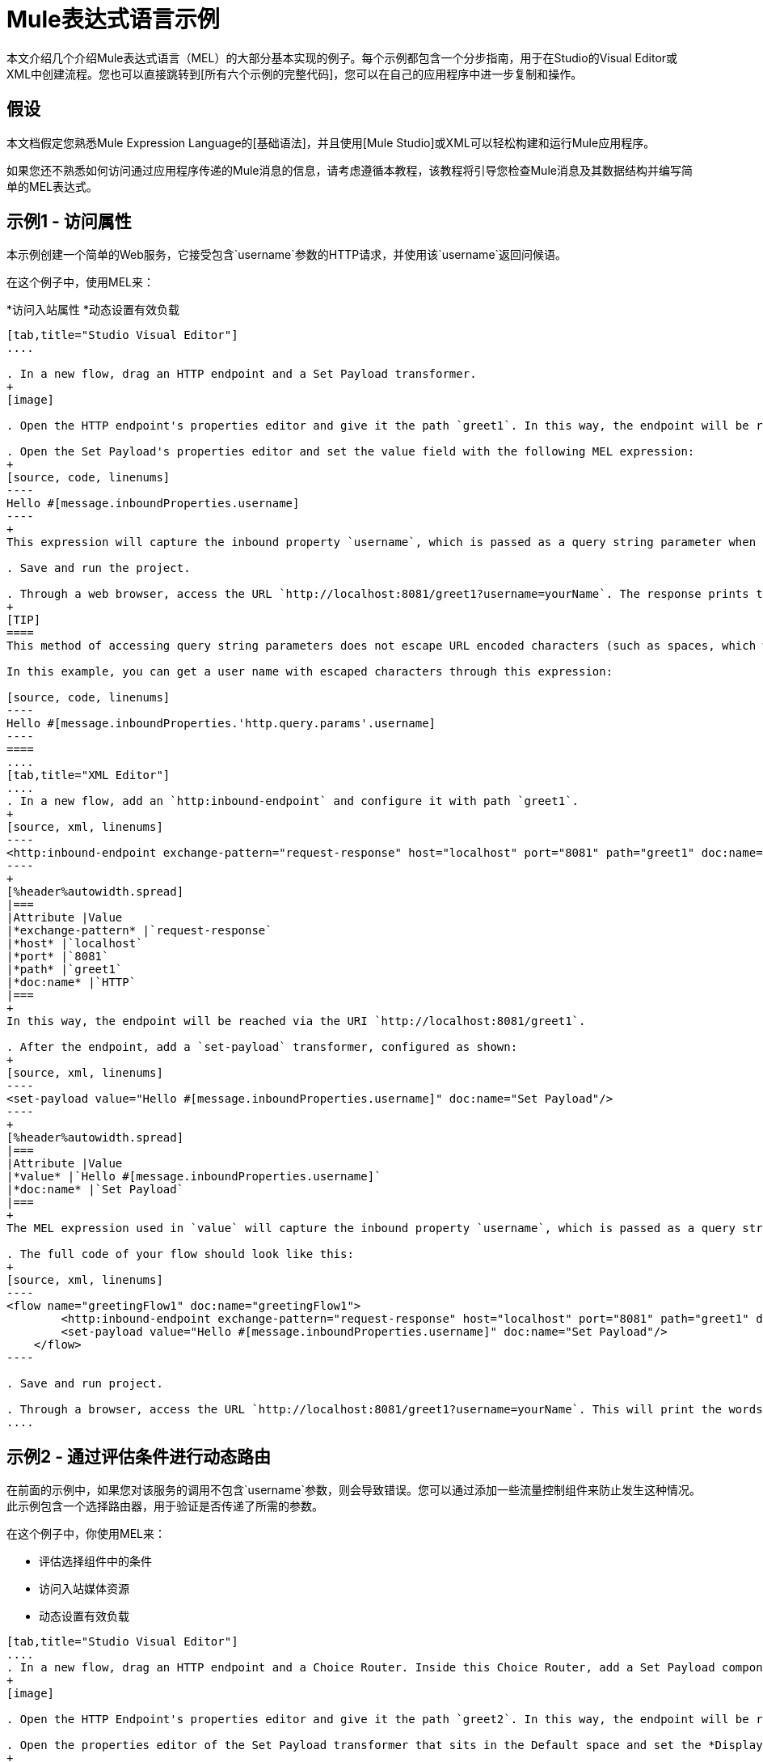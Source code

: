 =  Mule表达式语言示例

本文介绍几个介绍Mule表达式语言（MEL）的大部分基本实现的例子。每个示例都包含一个分步指南，用于在Studio的Visual Editor或XML中创建流程。您也可以直接跳转到[所有六个示例的完整代码]，您可以在自己的应用程序中进一步复制和操作。

== 假设

本文档假定您熟悉Mule Expression Language的[基础语法]，并且使用[Mule Studio]或XML可以轻松构建和运行Mule应用程序。

如果您还不熟悉如何访问通过应用程序传递的Mule消息的信息，请考虑遵循本教程，该教程将引导您检查Mule消息及其数据结构并编写简单的MEL表达式。

== 示例1  - 访问属性

本示例创建一个简单的Web服务，它接受包含`username`参数的HTTP请求，并使用该`username`返回问候语。

在这个例子中，使用MEL来：

*访问入站属性
*动态设置有效负载

[tabs]
------
[tab,title="Studio Visual Editor"]
....

. In a new flow, drag an HTTP endpoint and a Set Payload transformer.
+
[image]

. Open the HTTP endpoint's properties editor and give it the path `greet1`. In this way, the endpoint will be reached via the URI `http://localhost:8081/greet1`.

. Open the Set Payload's properties editor and set the value field with the following MEL expression:
+
[source, code, linenums]
----
Hello #[message.inboundProperties.username]
----
+
This expression will capture the inbound property `username`, which is passed as a query string parameter when calling the service.

. Save and run the project.

. Through a web browser, access the URL `http://localhost:8081/greet1?username=yourName`. The response prints the words `Hello yourName` in your browser.
+
[TIP]
====
This method of accessing query string parameters does not escape URL encoded characters (such as spaces, which would be read as `%20`). If you want to access the escaped values of these parameters, you can do it through a special inbound property provided by Mule named `http.query.params` which contains a map, where keys are property names and values are escaped property values.

In this example, you can get a user name with escaped characters through this expression:

[source, code, linenums]
----
Hello #[message.inboundProperties.'http.query.params'.username]
----
====
....
[tab,title="XML Editor"]
....
. In a new flow, add an `http:inbound-endpoint` and configure it with path `greet1`.
+
[source, xml, linenums]
----
<http:inbound-endpoint exchange-pattern="request-response" host="localhost" port="8081" path="greet1" doc:name="HTTP"/>
----
+
[%header%autowidth.spread]
|===
|Attribute |Value
|*exchange-pattern* |`request-response`
|*host* |`localhost`
|*port* |`8081`
|*path* |`greet1`
|*doc:name* |`HTTP`
|===
+
In this way, the endpoint will be reached via the URI `http://localhost:8081/greet1`.

. After the endpoint, add a `set-payload` transformer, configured as shown:
+
[source, xml, linenums]
----
<set-payload value="Hello #[message.inboundProperties.username]" doc:name="Set Payload"/>
----
+
[%header%autowidth.spread]
|===
|Attribute |Value
|*value* |`Hello #[message.inboundProperties.username]`
|*doc:name* |`Set Payload`
|===
+
The MEL expression used in `value` will capture the inbound property `username`, which is passed as a query string parameter when calling the service.

. The full code of your flow should look like this:
+
[source, xml, linenums]
----
<flow name="greetingFlow1" doc:name="greetingFlow1">
        <http:inbound-endpoint exchange-pattern="request-response" host="localhost" port="8081" path="greet1" doc:name="HTTP"/>
        <set-payload value="Hello #[message.inboundProperties.username]" doc:name="Set Payload"/>
    </flow>
----

. Save and run project.

. Through a browser, access the URL `http://localhost:8081/greet1?username=yourName`. This will print the words `Hello yourName` in your browser.
....
------

== 示例2  - 通过评估条件进行动态路由

在前面的示例中，如果您对该服务的调用不包含`username`参数，则会导致错误。您可以通过添加一些流量控制组件来防止发生这种情况。此示例包含一个选择路由器，用于验证是否传递了所需的参数。

在这个例子中，你使用MEL来：

* 评估选择组件中的条件
* 访问入站媒体资源
* 动态设置有效负载

[tabs]
------
[tab,title="Studio Visual Editor"]
....
. In a new flow, drag an HTTP endpoint and a Choice Router. Inside this Choice Router, add a Set Payload component in the space provided for the Default action and another Set Payload as a separate branch, as shown below.
+
[image]

. Open the HTTP Endpoint's properties editor and give it the path `greet2`. In this way, the endpoint will be reached via the URI `http://localhost:8081/greet2`.

. Open the properties editor of the Set Payload transformer that sits in the Default space and set the *Display Name* to `Set Payload for valid username` and configure the *Value* with the following MEL expression:
+
[source, code, linenums]
----
Hello #[message.inboundProperties.username]
----
+
This expression captures the inbound property `username`, which is passed as a query string parameter when calling the service.

. Open the properties editor of the other Set Payload transformer (the one that doesn't sit in the default space) and set the *Display Name* to Set Payload for individual username and configure the *Value* with the expression `#[No username provided]`.

. Open the Choice Router's properties editor to configure the routing logic. Double-click on row for the non-default route to provide a conditional expression. In the window that opens up, write the following MEL expression:
+
[source, code, linenums]
----
#[message.inboundProperties.username == empty]
----
+
This expression accesses the username inbound property and determines whether or not it is `null` or an empty string. This expression returns neither Boolean true or false.
+
[TIP]
====
In MEL, the keyword `empty` tests the emptiness of a value, and returns boolean true for any of the following:

* `null`
* boolean false
* empty strings or strings with only white space
* 0 value numeric values
* empty collections
====

. Save and run project.

. Through a web browser, access the URL   `http://localhost:8081/greet2?username=yourName`. This prints the world `Hello yourName` in your browser.

. Then, access the URL again, but this time do not include any parameters. Verify that the expected output is received.
....
[tab,title="XML Editor"]
....
. In a new flow, add an `http:inbound-endpoint`
+
[source, xml, linenums]
----
<http:inbound-endpoint exchange-pattern="request-response" host="localhost" port="8081" path="greet2" doc:name="HTTP"/>
----
+
[%header%autowidth.spread]
|===
|Attribute |Value
|*exchange-pattern* |`request-response`
|*host* |`localhost`
|*port* |`8081`
|*path* |`greet2`
|*doc:name* |`HTTP`
|===
+
In this way, the endpoint will be reached via the URI `http://localhost:8081/greet2`.

. After the endpoint, add a choice element with two possible outputs. One of these outputs will be the default, the other will evaluate a MEL expression:
+
[source, xml, linenums]
----
<choice doc:name="Choice">
            <when>
 
            </when>
            <otherwise>
                
            </otherwise>
        </choice>
----
+
Inside the `when` tag, write the following MEL expression:
+
[source, code, linenums]
----
expression="#[message.inboundProperties.username == empty]"
----
+
This expression accesses the username inbound property and determines whether or not it is `null` or an empty string. This expression returns either Boolean true or false.
+
[TIP]
====
In MEL, the keyword `empty` tests the emptiness of a value, and return boolean true for any of the following:

* `null`
* boolean false
* empty strings or strings with only white space
* 0 value numeric values
* empty collections
====

. On each of the two paths in the choice router, add a `set payload` transformer. In the first `set-payload` transformer, add the following attributes:
+
[%header%autowidth.spread]
|===
|Attribute |Value
|*value* |`#[No username provided]`
|*doc:name* |`Set Payload for invalid username`
|===
+
In the second set-payload transformer, use a MEL expression to access the inbound property:
+
[%header%autowidth.spread]
|===
|Attribute |Value
|*value* |`Hello #[message.inboundProperties.username]`
|*doc:name* |`Set Payload for valid username`
|===
+
The MEL expression in the second `set-property's value` attribute captures the inbound property `username`, which is passed as a query string parameter when calling the service.
+
[source, xml, linenums]
----
<choice doc:name="Choice">
            <when expression="#[message.inboundProperties.username == empty]">
                <set-payload value="#['No username provided']" doc:name="Set Payload for invalid username"/>
            </when>
            <otherwise>
                <set-payload value="Hello #[message.inboundProperties.username]" doc:name="Set Payload for valid username"/>
            </otherwise>
        </choice>
----

. The full code of your flow should look like this:
+
[source, xml, linenums]
----
<flow name="greetingFlow2" doc:name="greetingFlow2">
        <http:inbound-endpoint exchange-pattern="request-response" host="localhost" port="8081" path="greet2" doc:name="HTTP"/>
        <choice doc:name="Choice">
            <when expression="#[message.inboundProperties.username == empty]">
                <set-payload value="#['No username provided']" doc:name="Set Payload for invalid username"/>
            </when>
            <otherwise>
                <set-payload value="Hello #[message.inboundProperties.username]" doc:name="Set Payload for valid username"/>
            </otherwise>
        </choice>
    </flow>
----

. Save and run project.

. Through a browser, access the URL `http://localhost:8081/greet1?username=yourName`. This prints the words `Hello yourName` in your browser.

. Then, access the URL again, but this time do not include any parameters. Verify that the expected output is received.
....
------

== 示例3-变量赋值和评估条件

在此示例中，除了仅返回问候之外，该服务还会保存一个包含用户数据的CSV文件。该服务的调用现在将包含两个参数，即用户名和年龄。该服务存储这两个参数并添加第三个布尔参数，用于评估用户是否为未成年（如果`age`>> `18`）。

在这个例子中，你将使用MEL来：

* 在消息中设置流量变量
* 根据评估输入生成输出
* 访问入站媒体资源
* 动态设置有效负载

[tabs]
------
[tab,title="Studio Visual Editor"]
....
. In a new flow, drag an HTTP endpoint, followed by an Expression component, then a Set Payload component, a File Endpoint, and finally another Set Payload Component.
+
[image]

. Open the HTTP Endpoint's properties editor and give it the *Path* `greet3`. In this way, the endpoint will be reached via the URI `http://localhost:8081/greet3`.

. In the expression component, set the following MEL expression:
+
[source, code, linenums]
----
flowVars.username = message.inboundProperties.username
----
+
This expression takes the value of the inbound property `username` and sets it as the flow variable `username`.
+
[TIP]
Because this MEL expression is used an *expression component*, it doesn't need to be surrounded with `#[]`.

. In the Set Payload transformer, set the *Value* to the following MEL expressions:
+
[source, code, linenums]
----
#[message.inboundProperties.username], #[message.inboundProperties.age], #[message.inboundProperties.age > 18]
----
+
This will set the payload to a string that contains three comma separated values. The third of these values is evaluating a condition and returns `true` or `false` depending on the user's age.

. In the properties editor of the File endpoint, set a path for the file to be saved.

. Open the properties editor of the final Set Payload transformer and set the *Value* field with the following MEL expression:
+
[source, code, linenums]
----
Hello #[flowVars.username]
----
+
This expression will capture the flow variable `username`, which was created by the Expression Component in your flow.

. Save and run the project.

. Through a web browser, access the URL `http://localhost:8081/greet3?username=yourName&age=22`. This will print the words `Hello yourName` in your browser and also save a csv file that contains this data, plus the value `true` for the boolean parameter.
....
[tab,title="XML Editor"]
....
. In a new flow, add an `http:inbound-endpoint`. Configure it as shown:
+
[source, xml, linenums]
----
<http:inbound-endpoint exchange-pattern="request-response" host="localhost" port="8081" path="greet3" doc:name="HTTP"/>
----
+
[%header%autowidth.spread]
|===
|Attribute |Value
|*exchange-pattern* |`request-response`
|*host* |`localhost`
|*port* |`8081`
|*path* |`greet3`
|*doc:name* |`HTTP`
|===
+
In this way, the endpoint will be reached via the URI `http://localhost:8081/greet3`.

. After the endpoint, add an expression component that will use a MEL expression to record the inbound property `username` into a flowVar.
+
[source, xml, linenums]
----
<expression-component doc:name="Expression"><![CDATA[flowVars.username = message.inboundProperties.username]]>
        </expression-component>
----
+
This expression takes the value of the inbound property `username` and sets it as flow variable `username`.
+
[TIP]
Since this MEL expression is used is an *expression component*, it doesn't need to be surrounded with brackets `#[]`.

. Add a Set Payload transformer and set the `value` field to a MEL expression:
+
[source, xml, linenums]
----
<set-payload value="#[message.inboundProperties.username], #[message.inboundProperties.age], #[message.inboundProperties.age &gt;18]" doc:name="Set Payload"/>
----
+
[%header%autowidth.spread]
|===
|Attribute |Value
|*value* |`#[message.inboundProperties.username], #[message.inboundProperties.age], #[message.inboundProperties.age &gt;18]`
|*doc:name* |`Set Payload`
|===
+
This will set the payload to a string that contains three comma separated values. The third of these values is evaluating a condition and returns `true` or `false` depending on the user's age.

. Below, add a `file:outbound-endpoint` to send this data to file:
+
[source, xml, linenums]
----
<file:outbound-endpoint path="path_of_your_choice" responseTimeout="10000" doc:name="File"/> 
----
+
[%header%autowidth.spread]
|===
|Attribute |Value
|`path` a|_(Example)_

`/Users/AaronMacbook/Downloads`

|`responseTimeout` |`10000`
|`doc:name` |`File`
|===

. Below, add another Set Payload transformer containing a MEL expression that references the flow variable that you set earliest in the flow:
+
[source, xml, linenums]
----
<set-payload value="Hello #[flowVars.username]" doc:name="Set Payload"/>
----
+
This expression will access the flow variable `username`, which was created by the Expression Component in your flow.
+
[%header%autowidth.spread]
|===
|Attribute |Value
|`value` |`Hello #[flowVars.username]`
|`doc:name` |`Set Payload`
|===

. The full code of your flow should look like this:
+
[source, xml, linenums]
----
<flow name="greetingFlow3" doc:name="greetingFlow3">
        <http:inbound-endpoint exchange-pattern="request-response" host="localhost" port="8081" path="greet3" doc:name="HTTP"/>
        <expression-component doc:name="Expression"><![CDATA[flowVars.username = message.inboundProperties.username]]></expression-component>
        <set-payload value="#[message.inboundProperties.username], #[message.inboundProperties.age], #[message.inboundProperties.age &gt;18]" doc:name="Set Payload"/>
        <file:outbound-endpoint path="path_of_your_choice" responseTimeout="10000" doc:name="File"/>
        <set-payload value="Hello #[flowVars.username]" doc:name="Set Payload"/>
    </flow>
----

. Save and run your project.

. In a browser, access the URL `http://localhost:8081/greet3?username=yourNAme*age=22`. This will print the words `Hello yourName` in your browser and also save a csv file that contains this data, plus the value `True` for the boolean parameter.
....
------

== 示例4  - 使用DataMapper _（Enterprise）创建地图和评估条件_

在这个例子中，和上一个例子一样，Mule应用程序保存一个包含用户数据的CSV文件并返回问候语。对该服务的调用包括两个参数`username`和`age`。该服务存储这两个参数并添加第三个布尔参数，用于评估用户是否超过特定年龄if（`age > 18`）。但是，在这种情况下，输入和输出字段之间的映射以及第三个字段的生成由[DataMapper]组件执行。

在这个例子中，你将使用MEL来：

* 在消息中设置一个流
* 将地图设置为您的邮件负载
* 根据评估DataMapper中的输入生成输出
* 访问入站媒体资源
* 动态设置有效负载

[tabs]
------
[tab,title="Studio Visual Editor"]
....
. In the new flow, drag an HTTP endpoint, followed by an Expression Component, then a Set Payload transformer, a DataMapper transformer, a File Endpoint, and finally another Set Payload transformer
+
[image]

. Open the HTTP endpoint's properties editor and give it the path `greet4`. In this way, the endpoint will be reached via the URI `http://localhost:8081/greet4`.

. In the expression component, set the following MEL expression:
+
[source, code, linenums]
----
flowVars.username = message.inboundProperties.username
----
+
[TIP]
Since this MEL expression is used in an *expression component*, it doesn't need to be surrounded with `#[]`.

. In the Set Payload transformer, set the *Value* field to the following MEL expression:
+
[source, code, linenums]
----
#[['username' : message.inboundProperties.username, 'age' : message.inboundProperties.age]]
----
+
This will set the paylaod to a map that contains two key: value pairs.

. In the DataMapper properties editor, configure the field as shown:

* In the Input, select *Map<k.v>* type and *User defined* structure.

* In the Output, select *CSV* type and *User defined* structure.
+
[image]

. For the input, click *Edit Fields* to open the Define the Map dialog.

. Give your map a *Name* and *Type*, then create two fields by clicking the green plus sign:
+
[%header%autowidth.spread]
|===
|Name |Type
|*username* |String
|*age* |Integer
|===
+
[image]

. For the Output, click *Edit Fields*, then give the output a *Name*, select *Delimiter*, and create three fields as shown:
+
[image]

. Click *Create Mapping* to trigger DataMapper to generate the mappings.

. DataMapper now displays the mapping between input and output fields. The third output field (of_age) needs a MEL expression to get its value. Select it and then write the following MEL expression in the input box below:
+
[source, code, linenums]
----
input.age>18
----
+
The resulting mapping should look like this:
+
[image]

. In the File endpoint, set a path of your choice for the file to be saved.

. Open the properties editor of the final Set Payload transformer and set *Value* field with the following:
+
[source, code, linenums]
----
Hello #[flowVars.username]
----
+
This expression will access the flow variable `username`, which was created by the Expression Component in your flow.

. Save and run project.

. In a browser, access the URL `http://localhost:8081/greet4?username=yourName&age=22`. This will print the words `Hello yourName` in your browser and also save a csv file that contains this data, plus the value `true` for the boolean parameter.
....
[tab,title="XML Editor"]
....
. In a new flow, add an `http:inbound-endpoint` configured as shown.
+
[source, xml, linenums]
----
<http:inbound-endpoint exchange-pattern="request-response" host="localhost" port="8081" path="greet4" doc:name="HTTP"/>
----
+
[%header%autowidth.spread]
|===
|Attribute |Value
|*exchange-pattern* |`request-response`
|*host* |`localhost`
|*port* |`8081`
|*path* |`greet4`
|*doc:name* |`HTTP`
|===
+
In this way, the endpoint is reached via the URI `http://localhost:8081/greet4`.

. After the endpoint, add an expression component that will use a MEL expression to record the inbound property `username` into a flow variable of the same time
+
[source, xml, linenums]
----
<expression-component doc:name="Expression"><![CDATA[flowVars.username = message.inboundProperties.username]]>
        </expression-component>
----
+
[TIP]
Since this MEL expression is used in an *expression component*, it doesn't need to be surrounded with `#[]`.

. Add a set-payload transformer and set value attribute to a MEL expression:
+
[source, xml, linenums]
----
<set-payload value="#[['username' : message.inboundProperties.username, 'age' : message.inboundProperties.age]]" doc:name="Set Payload"/>
----
+
[%header%autowidth.spread]
|===
|Attribute |Value
|*value* |`#[['username' : message.inboundProperties.username, 'age' : message.inboundProperties.age]]`
|*doc:name* |Set Payload
|===
+
This will set the payload to a map of key: value pairs that contains username and age.

. Next, add a data-mapper:transformer element.
+
[source, xml, linenums]
----
<data-mapper:transform doc:name="Map To CSV"/>
----
+
In order to configure the DataMapper, transition to Studio's Visual Editor.

. In the DataMapper properties editor, configure the following:

* In the input, select *Map<k,v> type and *User Defined* structure.

* In the output, select CSV type and *User Defined* structure.
+
[image]

. For the input, click *Edit Fields* to open the Define the Map dialog.

. Give your map a *Name* and *Type*, then create two fields by clicking the green plus sign:
+
[%header%autowidth.spread]
|===
|Name |Type
|*username* |String
|*age* |Integer
|===
+
[image]

. For the Output, click *Edit Fields*, then give the output a *Name*, select a *Delimiter*, and create three fields, as shown:
+
[image]

. Click *Create Mapping* to trigger DataMapper to generate the mapping. DataMapper now displays the mapping between input and output fields. The third output field (of_age) needs a MEL expression to get its values. Select it and then write the following MEL expression in the input box below:
+
[source, code, linenums]
----
input.age>18
----
+
The resulting mapping should look like this:
+
[image]

. Set Studio's view back to the XML editor. Below the last component, add a `file:outbound-endpoint` to send this data to a file:
+
[source, xml, linenums]
----
<file:outbound-endpoint path="path_of_your_choice" responseTimeout="10000" doc:name="File"/> 
----
+
[%header%autowidth.spread]
|===
|Attribute |Value
|*path* a|(Example)

`Users/AaronMacBook/Desktop`
|*responseTimeout* |`10000`
|*doc:name* |`File`
|===

. Below, add another Set Payload transformer, configured as shown:
+
[source, xml, linenums]
----
<set-payload value="Hello #[flowVars.username]" doc:name="Set Payload"/>
----
+
This expression will access the flow variable `username`, which was created by the Expression Component in your flow.
+
[%header%autowidth.spread]
|===
|Attribute |Value
|*value* |`Hello #[flowVars.username]`
|*doc:name* |`Set Payload`
|===

. The full code of your flow should look like this:
+
[source, xml, linenums]
----
<flow name="greetingFlow4" doc:name="greetingFlow4">
        <http:inbound-endpoint exchange-pattern="request-response" host="localhost" port="8081" path="greet4" doc:name="HTTP"/>
        <expression-component doc:name="Expression"><![CDATA[flowVars.username = message.inboundProperties.username]]></expression-component>
        <set-payload value="#[['username' : message.inboundProperties.username, 'age' : message.inboundProperties.age]]" doc:name="Set Payload"/>
        <data-mapper:transform config-ref="map_to_csv" doc:name="Map To CSV"/>
        <file:outbound-endpoint path="path_of_your_choice" responseTimeout="10000" doc:name="File"/>
        <set-payload value="Hello #[flowVars.username]" doc:name="Set Payload"/>
    </flow>
----

. Save and run your project.

. In a browser, access the URL `http://localhost:8081/greet4?username=yourName&age=22`. This will print the words `Hello yourName` in your browser and also save a csv file that contains this data, plus the value `true` for the boolean parameter.
....
------

== 示例5  - 使用Xpath

在之前的所有示例中，通过包含查询参数的GET请求来调用服务。在此示例中，您创建的服务是一个接受带有XML主体的POST请求的API。所需的XML包含两个参数`username`和`age`。该服务存储这两个参数并添加第三个布尔参数，用于评估用户是否超过特定年龄（`if age > 18`）。

在这个例子中，你使用MEL来：

* 在消息中设置流量变量
* 根据评估输入生成输出
* 通过xpath查询解析XML输入
* 动态设置有效负载

[tabs]
------
[tab,title="Studio Visual Editor"]
....
. In a new flow, drag an HTTP endpoint, followed by an Expression Component, a Set Payload transformer, a File endpoint, and another Set Payload transformer.
+
[image]

. Open the HTTP Endpoint's properties editor and give it the path `greet5`. In the way, the endpoint is be reached via the URI `http://localhost:8081/greet5`.

. Open the Expression Component's properties editor and set the following MEL expressions:
+
[source, code, linenums]
----
flowVars.username = xpath3('/user/username').text
----
+
This expression calculates the result of the xpath function and sets it as the value of the flow variable `username`.
+
[TIP]
Since this MEL expression is used in an *expression component*, it doesn't need to be surrounded with `#[]`.
+
Since the payload is in XML, *xpath* is needed to parse it.

. In the Set Payload transformer, set the *Value* field to the following:
+
[source, code, linenums]
----
#[xpath3('/user/username').text],
#[xpath3('/user/age').text],
#[xpath3('/user/age').text > 18]
----
+
This will set the payload to a string that contains three comma separated values. The third of these values is evaluating a condition and returns `true` or `false` depending on the user's age. Once again, as the payload is in XML, *xpath* is needed to parse it.

. In the File endpoint, set a path of your choice to determine where the .csv file should be saved.

. Open the properties editor of the final Set Payload transformer and set the *Value* field with the following:
+
[source, code, linenums]
----
Hello #[flowVars.username]
----
+
This expression will access the flow variable username, which was created by the Expression Component earlier in your flow.

. Save and run your project.

. You must now send the HTTP endpoint an HTTP request that includes a body with an attached XML file. Send a POST request to `http://localhost:8081/greet5` attaching an XML to the body of the message. A sample XML is provided below:
+
[TIP]
The easiest way to do this is to send a POST via a browser extension such a [Postman] (for Google Chrome) or the [curl] command line utility.
+
[source, xml, linenums]
----
<user>
  <username>test</username>
  <age>21</age>
</user>
----
+
This will print the words `Hello yourName` in your browser and also save a csv file that contains this data, plus the value `true` for the boolean parameter.
....
[tab,title="XML Editor"]
....
. In a new flow, add an `http:inbound-endpoint` configured as shown.
+
[source, xml, linenums]
----
<http:inbound-endpoint exchange-pattern="request-response" host="localhost" port="8081" path="greet5" doc:name="HTTP"/>
----
+
[%header%autowidth.spread]
|===
|Attribute |Value
|*exchange-pattern* |`request-response`
|*host* ||`localhost`
|*port* |`8081`
|*path* |`greet5`
|*doc:name* |`HTTP`
|===
+
In this way, the endpoint is to be reached via the URI `http://localhost:8081/greet5`.

. After the endpoint, add an Expression Component that will use a MEL expression to record the inbound property `username` into a flow variable. Because the payload XML file, it must be parsed with xpath.
+
[source, xml, linenums]
----
<expression-component doc:name="Expression"><![CDATA[flowVars.username = xpath3('/user/username').text]]></expression-component>
----
+
The expression calculate the result of the xpath function and sets it as the value of the flow variable `username`.
+
[TIP]
Since this MEL expression is used in an *expression component*, it isn't surrounded with brackets `#[]`

. Add a set-payload transformer and set the `value` attribute to a comma-separated list of MEL expressions:
+
[source, xml, linenums]
----
<set-payload value="#[xpath('/user/username').text], #[xpath('/user/age').text], #[xpath('/user/age').text &gt; 18]" doc:name="Set Payload"/>
----
+
|===
|Attribute |Value
|*value* |`#[xpath('/user/username').text], #[xpath('/user/age').text], #[xpath('/user/age').text &gt; 18]`
|*doc:name* |`Set Payload`
|===
+
This will set the payload to a string that contains three comma separated values. The third of these values is evaluating a condition and returns `true` or `false` depending on the user's age. Once again, as the payload is in XML, *xpath* is needed to parse it.

. Add a `file:outbound-endpoint` to output the payload into a csv file.
+
[source, xml, linenums]
----
<file:outbound-endpoint path="path_of_your_choice" responseTimeout="10000" doc:name="File"/> 
----
+
|===
|Attribute |Value
|*path* a|(Example)

`Users/AaronMacBook/Downloads`
|*responseTimeout* |`10000`
|*doc:anme* |`File`
|===

. Below, add another set-payload transformer with a value containing a MEL expression that references the flow variable `username` that you set earlier in the flow:
+
[source, xml, linenums]
----
<set-payload value="Hello #[flowVars.username]" doc:name="Set Payload"/>
----
+
[%header%autowidth.spread]
|===
|Attribute |Value
|*value* |`Hello #[flowVars.username]`
|*doc:name* |`Set Payload`
|===

. The full code of your flow should look like this:

[source, xml, linenums]
----
<flow name="greetingFlow5" doc:name="greetingFlow5">
        <http:inbound-endpoint exchange-pattern="request-response" host="localhost" port="8081" path="greet5" doc:name="HTTP"/>
        <expression-component doc:name="Expression"><![CDATA[flowVars.username = xpath('/user/username').text]]></expression-component>
        <set-payload value="#[xpath('/user/username').text], #[xpath('/user/age').text], #[xpath('/user/age').text &gt; 18]" doc:name="Set Payload"/>
        <file:outbound-endpoint path="path_of_your_choice" responseTimeout="10000" doc:name="File"/>
        <set-payload value="Hello #[flowVars.username]" doc:name="Set Payload"/>
    </flow>
----

. Save and run your project.

. You must now sent the HTTP endpoint an HTTP request that includes a body with an attached XML file. Send a POST requeest to `http://localhost:8081/greet5`, attaching an XML to the body of the message. A sample XML is provided below.
+
[TIP]
The easiest way to do this is by sending a POST via browser extenstion such as [Postman] (for Google Chrome) or the [curl] command line utility.
+
[source, xml, linenums]
----
<user>
  <username>test</username>
  <age>21</age>
</user>
----
+
This will print the words `Hello yourName` in your browser and also save a csv file that contains this data, plus the value `true` for the boolean parameter.
....
------

== 示例6  - 使用Java对象

这个例子就像例5一样，除了服务现在接收JSON输入而不是XML。

JSON输入包括两个参数，用户名和年龄。该服务存储这两个参数并添加第三个布尔参数，用于评估用户是否超过特定年龄（如果年龄> 18）。 Mule首先将JSON对象转换为Java对象，以便MEL表达式可以访问该对象的属性。

在这个例子中，你将使用MEL来：

* 在消息中设置流量变量
* 根据评估输入生成输出
* 访问Java对象的属性
* 动态设置有效负载

[tabs]
------
[tab,title="Studio Visual Editor"]
....
. In a new flow, drag an HTTP endpoint, followed by a JSON to Object transformer, an Expression Component, a Set Payload transformer, a File endpoint, and another Set Payload transformer.
+
[image]

. Open the HTTP Endpoint's properties editor and give it the path greet6. In this way, the endpoint is reached via the URI http://localhost:8081/greet6

. Open the properties editor of the JSON to Object transformer and click the Advanced tab. Set the Return Class to java.lang.Object . With this configuration, the JSON input becomes a Java object with attributes that can be easily called by using object.attribute notation.

. In the expression component, set the following MEL expression that accesses an attribute of the object and sets that as the value of a flow variable called username:
+
[source, code, linenums]
----
flowVars.username = payload.username
----
+
[TIP]
Since this MEL expression is used in an expression component, it doesn't need to be surrounded with #[].

. In the Set Payload component, set the Value field to the following comma-separated list of MEL expressions:
+
[source, code, linenums]
----
#[payload.username],
#[payload.age],
#[payload.age > 18]
----
+
This sets the payload to a string that contains three comma-separated values. The third of these values is evaluating a condition and returns true or false depending on the user's age.

. In the File endpoint, set a Path of your choice to determine where the csv files should be saved.

. Open the properties editor of the final Set Payload transformer and set the Value field with the following:
+
[source, code, linenums]
----
Hello #[flowVars.username]
----
+
This expression accesses the flow variable username, which was created by the Expression Component earlier in your flow.

. Save and run the project.

. You must now send the HTTP endpoint an HTTP request that includes a body with an attached JSON file.
Send a POST request to http://localhost:8081/greet6, attaching a JSON object the body of the message. A sample JSON is provided below
+
[TIP]
The easiest way to do this is by sending a POST via a browser extension such as Postman (for Google Chrome) or the curl command line utility.
+
[source, code, linenums]
----
{ "username": "test", "age" : 21 }
----
+
This will print the words Hello yourName in your browser and also save a csv file that contains this data, plus the value true for the boolean parameter.
....
[tab,title="XML Editor"]
....
. In a new flow, add an http:inbound-endpoint configured as shown.
+
[source, xml, linenums]
----
<http:inbound-endpoint exchange-pattern="request-response" host="localhost" port="8081" path="greet6" doc:name="HTTP"/>
----
+
[%header%autowidth.spread]
|===
|Attribute |Value
|doc:name |HTTP
|exchange-pattern |request-response
|host |localhost
|path |greet6
|port |8081
|===
+
In this way, the endpoint is reached via the URI http://localhost:8081/greet6.

. After the endpoint, add a json:json-to-object-transformer.
+
[source, xml, linenums]
----
<json:json-to-object-transformer doc:name="JSON to Object" returnClass="java.lang.Object"/>
----
+
[%header%autowidth.spread]
|===
|Attribute |Value
|returnClass |java.lang.Object
|doc:name |JSON to Object
|===
+
With this configuration, the JSON input becomes a Java object with attributes that can be easily called by using object.attribute notation.

. After the transformer, add an expression component that uses a MEL expression to access the Java object's username attribute and assign its value into a flow variable of the same name.
+
[source, xml, linenums]
----
<expression-component doc:name="Expression"><![CDATA[flowVars.username = payload.username]]></expression-component>
----
+
[TIP]
Since this MEL expression is used in an expression component, it doesn't need to be surrounded with #[].

. Add a set-payload transformer and set the value attribute to a comma-separated list of MEL expressions:
+
[source, xml, linenums]
----
<set-payload value="#[payload.username], #[payload.age], #[payload.age &gt; 18]" doc:name="Set Payload"/>
----
+
[%header%autowidth.spread]
|===
|Attribute |Value
|`value` |`#[payload.username], #[payload.age], #[payload.age &gt; 18]`
|`doc:name` |`Set Payload`
|===
+
This sets the payload to a string that contains three comma-separated values. The third of these values is evaluating a condition and returns true or false depending on the user's age.

. Add a file:outbound-endpoint to output the payload into a csv file.
+
[source, xml, linenums]
----
<file:outbound-endpoint path="path_of_your_choice" responseTimeout="10000" doc:name="File"/> 
----
+
[%header%autowidth.spread]
|===
|Attribute |Value
|path a|(Example)

Users/AaronMacBook/Downloads
|responseTimeout |10000
|doc:name |File
|===

. Below, add another set-payload transformer, containing a MEL expression that references a flow variable:
+
[source, xml, linenums]
----
<set-payload value="Hello #[flowVars.username]" doc:name="Set Payload"/>
----
+
This expression accesses the flow variable username, which was created by the Expression Component earlier in your flow.
+
[%header%autowidth.spread]
|===
|Attribute |Value
|*value* |`Hello #[flowVars.username]`
|*doc:name* |`Set Payload`
|===

. The full code of your flow should look like this:
+
[source, xml, linenums]
----
<flow name="greetingFlow6" doc:name="greetingFlow6">
        <http:inbound-endpoint exchange-pattern="request-response" host="localhost" port="8081" path="greet6" doc:name="HTTP"/>
        <json:json-to-object-transformer doc:name="JSON to Object" returnClass="java.lang.Object"/>
        <expression-component doc:name="Expression"><![CDATA[flowVars.username = payload.username]]></expression-component>
        <set-payload value="#[payload.username], #[payload.age], #[payload.age &gt; 18]" doc:name="Set Payload"/>
        <file:outbound-endpoint path="users" responseTimeout="10000" doc:name="File"/>
        <set-payload value="Hello #[flowVars.username]" doc:name="Set Payload"/>
    </flow>
----

. Save and run the project. You must now send the HTTP endpoint an HTTP request that includes a body with an attached JSON file.

. Send a POST request to http://localhost:8081/greet6, attaching a JSON object the body of the message. A sample JSON is provided below.
+
[TIP]
The easiest way to do this is to send a POST via a browser extension such as Postman (for Google Chrome) or the curl command line utility.
+
[source, code, linenums]
----
{ "username": "test", "age" : 21 }
----
+
This will print the words Hello yourName in your browser and also save a csv file that contains this data, plus the value true for the boolean parameter.
....
------

== 所有示例的完整代码

[TIP]
为了您的方便，您可以下载完整的项目。请注意，该项目是专门为Mule 3.5.0运行时配置的。有关3.4.X兼容版本，请参阅3.4.X文档。

[source, xml, linenums]
----
<?xml version="1.0" encoding="UTF-8"?>
 
<mule xmlns:json="http://www.mulesoft.org/schema/mule/json"
    xmlns:data-mapper="http://www.mulesoft.org/schema/mule/ee/data-mapper" xmlns:file="http://www.mulesoft.org/schema/mule/file"
    xmlns:tracking="http://www.mulesoft.org/schema/mule/ee/tracking" xmlns:http="http://www.mulesoft.org/schema/mule/http" xmlns="http://www.mulesoft.org/schema/mule/core" xmlns:doc="http://www.mulesoft.org/schema/mule/documentation" xmlns:spring="http://www.springframework.org/schema/beans" version="EE-3.5.0" xmlns:xsi="http://www.w3.org/2001/XMLSchema-instance" xsi:schemaLocation="http://www.mulesoft.org/schema/mule/json http://www.mulesoft.org/schema/mule/json/current/mule-json.xsd
http://www.mulesoft.org/schema/mule/http http://www.mulesoft.org/schema/mule/http/current/mule-http.xsd
http://www.mulesoft.org/schema/mule/file http://www.mulesoft.org/schema/mule/file/current/mule-file.xsd
http://www.mulesoft.org/schema/mule/ee/tracking http://www.mulesoft.org/schema/mule/ee/tracking/current/mule-tracking-ee.xsd
http://www.mulesoft.org/schema/mule/ee/data-mapper http://www.mulesoft.org/schema/mule/ee/data-mapper/current/mule-data-mapper.xsd
http://www.springframework.org/schema/beans http://www.springframework.org/schema/beans/spring-beans-current.xsd
http://www.mulesoft.org/schema/mule/core http://www.mulesoft.org/schema/mule/core/current/mule.xsd">
 
<data-mapper:config name="new_mapping_grf" transformationGraphPath="new_mapping.grf" doc:name="DataMapper"/>
    <data-mapper:config name="map_to_csv" transformationGraphPath="map_to_csv.grf" doc:name="map_to_csv"/>
 
 
<!-- Example 1 Start  How to access properties using MEL, how to set a payload dynamically -->  
    <flow name="greetingFlow1" doc:name="greetingFlow1">
        <http:inbound-endpoint exchange-pattern="request-response" host="localhost" port="8081" path="greet1" doc:name="HTTP"/>
        <set-payload value="Hello #[message.inboundProperties.username]" doc:name="Set Payload"/>
    </flow>
 
<!-- Example 1 End -->
 
<!-- Example 2 Start  How to dynamically route messages based on the results of a conditional expression -->  
    <flow name="greetingFlow2" doc:name="greetingFlow2">
        <http:inbound-endpoint exchange-pattern="request-response" host="localhost" port="8081" path="greet2" doc:name="HTTP"/>
        <choice doc:name="Choice">
            <when expression="#[message.inboundProperties.username == empty]">
                <set-payload value="#['No username provided']" doc:name="Set Payload for invalid username"/>
            </when>
            <otherwise>
                <set-payload value="Hello #[message.inboundProperties.username]" doc:name="Set Payload for valid username"/>
            </otherwise>
        </choice>
    </flow>
<!-- Example 2 End -->
 
<!-- Example 3 Start  How to assign variables, how to evaluate a condition -->
    <flow name="docs-greetingFlow3" doc:name="greetingFlow3">
        <http:inbound-endpoint exchange-pattern="request-response" host="localhost" port="8081" path="greet3" doc:name="HTTP"/>
        <expression-component doc:name="Expression"><![CDATA[flowVars.username = message.inboundProperties.username]]></expression-component>
        <set-payload value="#[message.inboundProperties.username], #[message.inboundProperties.age], #[message.inboundProperties.age &gt;18]" doc:name="Set Payload"/>
        <file:outbound-endpoint path="Path_of_your_choice" responseTimeout="10000" doc:name="File"/>
        <set-payload value="Hello #[flowVars.username]" doc:name="Set Payload"/>
    </flow>
<!-- Example 3 End -->
 
<!-- Example 4 Start  How to create a map, how to evaluate a condition with DataMapper -->
    <flow name="docs-greetingFlow4" doc:name="greetingFlow4">
        <http:inbound-endpoint exchange-pattern="request-response" host="localhost" port="8081" path="greet4" doc:name="HTTP"/>
        <expression-component doc:name="Expression"><![CDATA[flowVars.username = message.inboundProperties.username]]></expression-component>
        <set-payload value="#[['username' : message.inboundProperties.username, 'age' : message.inboundProperties.age]]" doc:name="Set Payload"/>
        <data-mapper:transform config-ref="map_to_csv" doc:name="Map To CSV"/>
        <file:outbound-endpoint path="Path_of_your_choice" responseTimeout="10000" doc:name="File"/>
        <set-payload value="Hello #[flowVars.username]" doc:name="Set Payload"/>
    </flow>
<!-- Example 4 End -->
 
<!-- Example 5 Start  How to parse XML input with Xpath -->  
    <flow name="docs-greetingFlow5" doc:name="greetingFlow5">
        <http:inbound-endpoint exchange-pattern="request-response" host="localhost" port="8081" path="greet5" doc:name="HTTP"/>
        <expression-component doc:name="Expression"><![CDATA[flowVars.username = xpath('/user/username').text]]></expression-component>
        <set-payload value="#[xpath('/user/username').text], #[xpath('/user/age').text], #[xpath('/user/age').text &gt; 18]" doc:name="Set Payload"/>
        <file:outbound-endpoint path="Path_of_your_choice" responseTimeout="10000" doc:name="File"/>
        <set-payload value="Hello #[flowVars.username]" doc:name="Set Payload"/>
    </flow>
<!-- Example 5 End -->
 
<!-- Example 6 Start  How to parse Java objects -->
    <flow name="greetingFlow6" doc:name="greetingFlow6">
        <http:inbound-endpoint exchange-pattern="request-response" host="localhost" port="8081" path="greet6" doc:name="HTTP"/>
        <json:json-to-object-transformer doc:name="JSON to Object" returnClass="java.lang.Object"/>
        <expression-component doc:name="Expression"><![CDATA[flowVars.username = payload.username]]></expression-component>
        <set-payload value="#[payload.username], #[payload.age], #[payload.age &gt; 18]" doc:name="Set Payload"/>
        <file:outbound-endpoint path="Path_of_your_choice" responseTimeout="10000" doc:name="File"/>
        <set-payload value="Hello #[flowVars.username]" doc:name="Set Payload"/>
    </flow>
<!-- Example 6 End -->
 
</mule>
----

== 另请参阅

* 访问Mule表达式语言[参考]和[提示]

* 想要了解更多关于如何获取有关Mule消息的信息，以便您可以使用MEL进行处理？试试这个[教程]。
